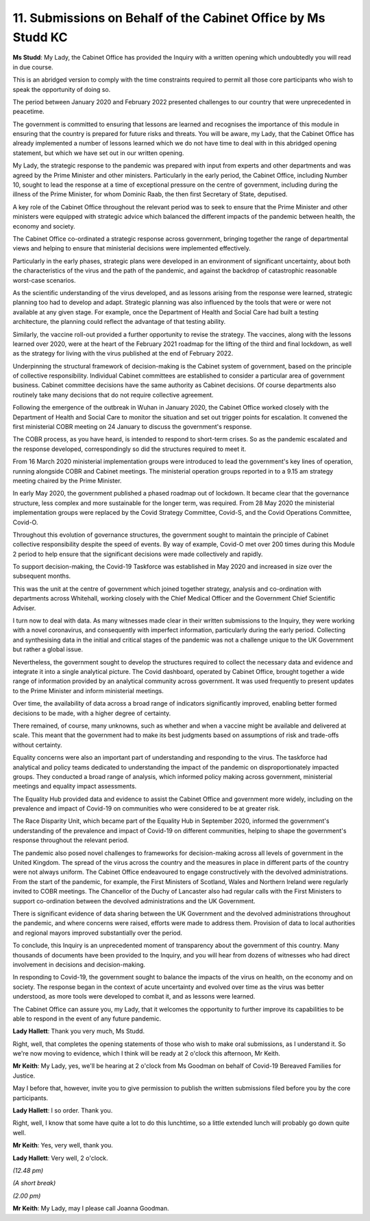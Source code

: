 11. Submissions on Behalf of the Cabinet Office by Ms Studd KC
==============================================================

**Ms Studd**: My Lady, the Cabinet Office has provided the Inquiry with a written opening which undoubtedly you will read in due course.

This is an abridged version to comply with the time constraints required to permit all those core participants who wish to speak the opportunity of doing so.

The period between January 2020 and February 2022 presented challenges to our country that were unprecedented in peacetime.

The government is committed to ensuring that lessons are learned and recognises the importance of this module in ensuring that the country is prepared for future risks and threats. You will be aware, my Lady, that the Cabinet Office has already implemented a number of lessons learned which we do not have time to deal with in this abridged opening statement, but which we have set out in our written opening.

My Lady, the strategic response to the pandemic was prepared with input from experts and other departments and was agreed by the Prime Minister and other ministers. Particularly in the early period, the Cabinet Office, including Number 10, sought to lead the response at a time of exceptional pressure on the centre of government, including during the illness of the Prime Minister, for whom Dominic Raab, the then first Secretary of State, deputised.

A key role of the Cabinet Office throughout the relevant period was to seek to ensure that the Prime Minister and other ministers were equipped with strategic advice which balanced the different impacts of the pandemic between health, the economy and society.

The Cabinet Office co-ordinated a strategic response across government, bringing together the range of departmental views and helping to ensure that ministerial decisions were implemented effectively.

Particularly in the early phases, strategic plans were developed in an environment of significant uncertainty, about both the characteristics of the virus and the path of the pandemic, and against the backdrop of catastrophic reasonable worst-case scenarios.

As the scientific understanding of the virus developed, and as lessons arising from the response were learned, strategic planning too had to develop and adapt. Strategic planning was also influenced by the tools that were or were not available at any given stage. For example, once the Department of Health and Social Care had built a testing architecture, the planning could reflect the advantage of that testing ability.

Similarly, the vaccine roll-out provided a further opportunity to revise the strategy. The vaccines, along with the lessons learned over 2020, were at the heart of the February 2021 roadmap for the lifting of the third and final lockdown, as well as the strategy for living with the virus published at the end of February 2022.

Underpinning the structural framework of decision-making is the Cabinet system of government, based on the principle of collective responsibility. Individual Cabinet committees are established to consider a particular area of government business. Cabinet committee decisions have the same authority as Cabinet decisions. Of course departments also routinely take many decisions that do not require collective agreement.

Following the emergence of the outbreak in Wuhan in January 2020, the Cabinet Office worked closely with the Department of Health and Social Care to monitor the situation and set out trigger points for escalation. It convened the first ministerial COBR meeting on 24 January to discuss the government's response.

The COBR process, as you have heard, is intended to respond to short-term crises. So as the pandemic escalated and the response developed, correspondingly so did the structures required to meet it.

From 16 March 2020 ministerial implementation groups were introduced to lead the government's key lines of operation, running alongside COBR and Cabinet meetings. The ministerial operation groups reported in to a 9.15 am strategy meeting chaired by the Prime Minister.

In early May 2020, the government published a phased roadmap out of lockdown. It became clear that the governance structure, less complex and more sustainable for the longer term, was required. From 28 May 2020 the ministerial implementation groups were replaced by the Covid Strategy Committee, Covid-S, and the Covid Operations Committee, Covid-O.

Throughout this evolution of governance structures, the government sought to maintain the principle of Cabinet collective responsibility despite the speed of events. By way of example, Covid-O met over 200 times during this Module 2 period to help ensure that the significant decisions were made collectively and rapidly.

To support decision-making, the Covid-19 Taskforce was established in May 2020 and increased in size over the subsequent months.

This was the unit at the centre of government which joined together strategy, analysis and co-ordination with departments across Whitehall, working closely with the Chief Medical Officer and the Government Chief Scientific Adviser.

I turn now to deal with data. As many witnesses made clear in their written submissions to the Inquiry, they were working with a novel coronavirus, and consequently with imperfect information, particularly during the early period. Collecting and synthesising data in the initial and critical stages of the pandemic was not a challenge unique to the UK Government but rather a global issue.

Nevertheless, the government sought to develop the structures required to collect the necessary data and evidence and integrate it into a single analytical picture. The Covid dashboard, operated by Cabinet Office, brought together a wide range of information provided by an analytical community across government. It was used frequently to present updates to the Prime Minister and inform ministerial meetings.

Over time, the availability of data across a broad range of indicators significantly improved, enabling better formed decisions to be made, with a higher degree of certainty.

There remained, of course, many unknowns, such as whether and when a vaccine might be available and delivered at scale. This meant that the government had to make its best judgments based on assumptions of risk and trade-offs without certainty.

Equality concerns were also an important part of understanding and responding to the virus. The taskforce had analytical and policy teams dedicated to understanding the impact of the pandemic on disproportionately impacted groups. They conducted a broad range of analysis, which informed policy making across government, ministerial meetings and equality impact assessments.

The Equality Hub provided data and evidence to assist the Cabinet Office and government more widely, including on the prevalence and impact of Covid-19 on communities who were considered to be at greater risk.

The Race Disparity Unit, which became part of the Equality Hub in September 2020, informed the government's understanding of the prevalence and impact of Covid-19 on different communities, helping to shape the government's response throughout the relevant period.

The pandemic also posed novel challenges to frameworks for decision-making across all levels of government in the United Kingdom. The spread of the virus across the country and the measures in place in different parts of the country were not always uniform. The Cabinet Office endeavoured to engage constructively with the devolved administrations. From the start of the pandemic, for example, the First Ministers of Scotland, Wales and Northern Ireland were regularly invited to COBR meetings. The Chancellor of the Duchy of Lancaster also had regular calls with the First Ministers to support co-ordination between the devolved administrations and the UK Government.

There is significant evidence of data sharing between the UK Government and the devolved administrations throughout the pandemic, and where concerns were raised, efforts were made to address them. Provision of data to local authorities and regional mayors improved substantially over the period.

To conclude, this Inquiry is an unprecedented moment of transparency about the government of this country. Many thousands of documents have been provided to the Inquiry, and you will hear from dozens of witnesses who had direct involvement in decisions and decision-making.

In responding to Covid-19, the government sought to balance the impacts of the virus on health, on the economy and on society. The response began in the context of acute uncertainty and evolved over time as the virus was better understood, as more tools were developed to combat it, and as lessons were learned.

The Cabinet Office can assure you, my Lady, that it welcomes the opportunity to further improve its capabilities to be able to respond in the event of any future pandemic.

**Lady Hallett**: Thank you very much, Ms Studd.

Right, well, that completes the opening statements of those who wish to make oral submissions, as I understand it. So we're now moving to evidence, which I think will be ready at 2 o'clock this afternoon, Mr Keith.

**Mr Keith**: My Lady, yes, we'll be hearing at 2 o'clock from Ms Goodman on behalf of Covid-19 Bereaved Families for Justice.

May I before that, however, invite you to give permission to publish the written submissions filed before you by the core participants.

**Lady Hallett**: I so order. Thank you.

Right, well, I know that some have quite a lot to do this lunchtime, so a little extended lunch will probably go down quite well.

**Mr Keith**: Yes, very well, thank you.

**Lady Hallett**: Very well, 2 o'clock.

*(12.48 pm)*

*(A short break)*

*(2.00 pm)*

**Mr Keith**: My Lady, may I please call Joanna Goodman.


